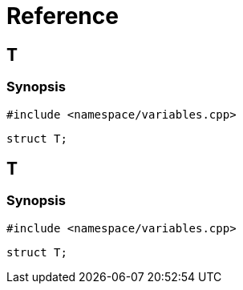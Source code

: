 = Reference
:role: mrdox

== T

=== Synopsis

`#include <namespace/variables.cpp>`

[,cpp]
----
struct T;
----

== T

=== Synopsis

`#include <namespace/variables.cpp>`

[,cpp]
----
struct T;
----
